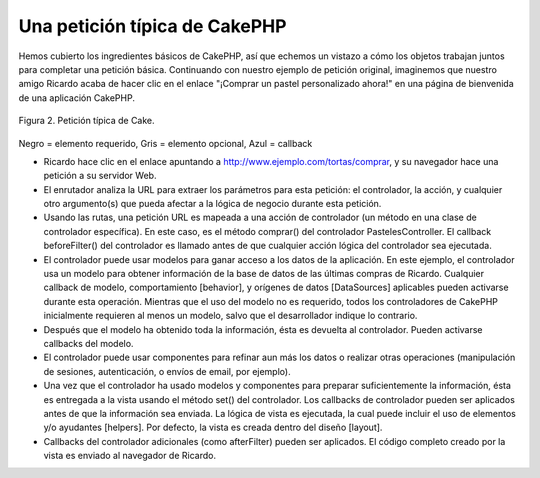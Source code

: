 Una petición típica de CakePHP
##############################

Hemos cubierto los ingredientes básicos de CakePHP, así que echemos un
vistazo a cómo los objetos trabajan juntos para completar una petición
básica. Continuando con nuestro ejemplo de petición original, imaginemos
que nuestro amigo Ricardo acaba de hacer clic en el enlace "¡Comprar un
pastel personalizado ahora!" en una página de bienvenida de una
aplicación CakePHP.

.. figure:: /_static/img/typical-cake-request.png
   :align: center
   :alt: Flow diagram showing a typical CakePHP request
   
   Figura 2. Petición típica de Cake.

Negro = elemento requerido, Gris = elemento opcional, Azul = callback

-  Ricardo hace clic en el enlace apuntando a
   http://www.ejemplo.com/tortas/comprar, y su navegador hace una
   petición a su servidor Web.
-  El enrutador analiza la URL para extraer los parámetros para esta
   petición: el controlador, la acción, y cualquier otro argumento(s)
   que pueda afectar a la lógica de negocio durante esta petición.
-  Usando las rutas, una petición URL es mapeada a una acción de
   controlador (un método en una clase de controlador específica). En
   este caso, es el método comprar() del controlador PastelesController.
   El callback beforeFilter() del controlador es llamado antes de que
   cualquier acción lógica del controlador sea ejecutada.
-  El controlador puede usar modelos para ganar acceso a los datos de la
   aplicación. En este ejemplo, el controlador usa un modelo para
   obtener información de la base de datos de las últimas compras de
   Ricardo. Cualquier callback de modelo, comportamiento [behavior], y
   orígenes de datos [DataSources] aplicables pueden activarse durante
   esta operación. Mientras que el uso del modelo no es requerido, todos
   los controladores de CakePHP inicialmente requieren al menos un
   modelo, salvo que el desarrollador indique lo contrario.
-  Después que el modelo ha obtenido toda la información, ésta es
   devuelta al controlador. Pueden activarse callbacks del modelo.
-  El controlador puede usar componentes para refinar aun más los datos
   o realizar otras operaciones (manipulación de sesiones,
   autenticación, o envíos de email, por ejemplo).
-  Una vez que el controlador ha usado modelos y componentes para
   preparar suficientemente la información, ésta es entregada a la vista
   usando el método set() del controlador. Los callbacks de controlador
   pueden ser aplicados antes de que la información sea enviada. La
   lógica de vista es ejecutada, la cual puede incluir el uso de
   elementos y/o ayudantes [helpers]. Por defecto, la vista es creada
   dentro del diseño [layout].
-  Callbacks del controlador adicionales (como afterFilter) pueden ser
   aplicados. El código completo creado por la vista es enviado al
   navegador de Ricardo.

